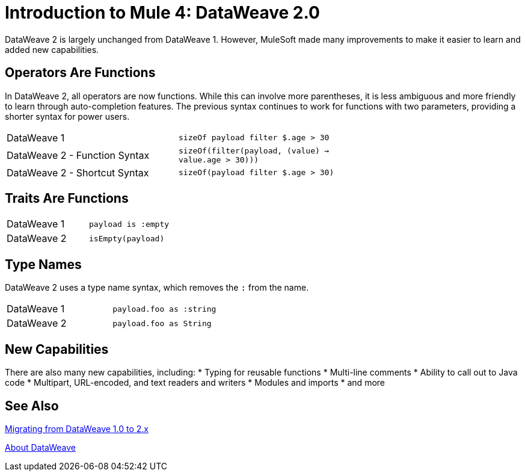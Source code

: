 = Introduction to Mule 4: DataWeave 2.0

DataWeave 2 is largely unchanged from DataWeave 1. However, MuleSoft made many improvements to make it easier to learn and added new capabilities.

== Operators Are Functions
In DataWeave 2, all operators are now functions. While this can involve more parentheses, it is less ambiguous and more friendly to learn through auto-completion features. The previous syntax continues to work for functions with two parameters, providing a shorter syntax for power users.

[cols=“1,3”]
|===
|DataWeave 1|`sizeOf payload filter $.age > 30` |
|DataWeave 2 - Function Syntax|`sizeOf(filter(payload, (value) -> value.age > 30)))` |
|DataWeave 2 - Shortcut Syntax|`sizeOf(payload filter $.age > 30)` |
|===

== Traits Are Functions

[cols=“1,3”]
|===
| DataWeave 1 | `payload is :empty` |
| DataWeave 2 | `isEmpty(payload)`  |
|===

== Type Names
DataWeave 2 uses a type name syntax, which removes the `:` from the name.

[cols=“1,3”]
|===
| DataWeave 1 | `payload.foo as :string` |
| DataWeave 2 | `payload.foo as String`  |
|===

== New Capabilities
There are also many new capabilities, including:
 * Typing for reusable functions
 * Multi-line comments
 * Ability to call out to Java code
 * Multipart, URL-encoded, and text readers and writers
 * Modules and imports
 * and more

== See Also

link:migration-dataweave[Migrating from DataWeave 1.0 to 2.x]

// TODO: WAIT UNTIL MEL TOPIC READY
// link:migration-mel[Migrating MEL to DataWeave]

link:dataweave[About DataWeave]
